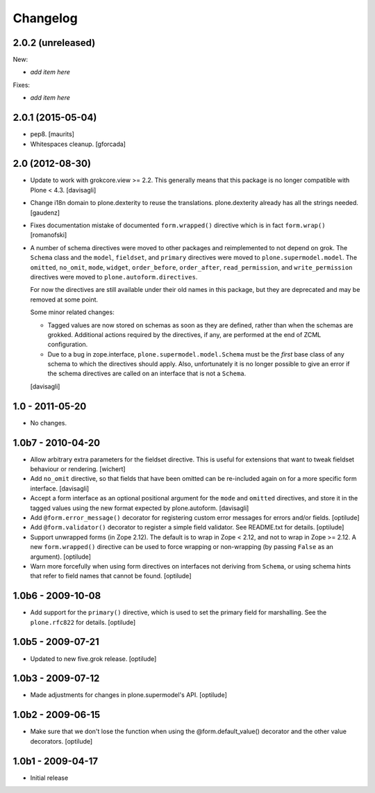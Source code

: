 Changelog
=========

2.0.2 (unreleased)
------------------

New:

- *add item here*

Fixes:

- *add item here*


2.0.1 (2015-05-04)
------------------

- pep8.
  [maurits]

- Whitespaces cleanup.
  [gforcada]


2.0 (2012-08-30)
----------------

* Update to work with grokcore.view >= 2.2. This generally means that this
  package is no longer compatible with Plone < 4.3.
  [davisagli]

* Change i18n domain to plone.dexterity to reuse the translations. plone.dexterity
  already has all the strings needed.
  [gaudenz]

* Fixes documentation mistake of documented ``form.wrapped()`` directive
  which is in fact ``form.wrap()``
  [romanofski]

* A number of schema directives were moved to other packages and reimplemented
  to not depend on grok.  The ``Schema`` class and the ``model``, ``fieldset``,
  and ``primary`` directives were moved to ``plone.supermodel.model``. The
  ``omitted``, ``no_omit``, ``mode``, ``widget``, ``order_before``,
  ``order_after``, ``read_permission``, and ``write_permission`` directives were
  moved to ``plone.autoform.directives``.

  For now the directives are still available under their old names in this
  package, but they are deprecated and may be removed at some point.

  Some minor related changes:

  * Tagged values are now stored on schemas as soon as they are defined, rather
    than when the schemas are grokked. Additional actions required by the
    directives, if any, are performed at the end of ZCML configuration.
  * Due to a bug in zope.interface, ``plone.supermodel.model.Schema`` must be
    the `first` base class of any schema to which the directives should apply.
    Also, unfortunately it is no longer possible to give an error if the schema
    directives are called on an interface that is not a ``Schema``.

  [davisagli]

1.0 - 2011-05-20
----------------

* No changes.

1.0b7 - 2010-04-20
------------------

* Allow arbitrary extra parameters for the fieldset directive. This is useful
  for extensions that want to tweak fieldset behaviour or rendering.
  [wichert]

* Add ``no_omit`` directive, so that fields that have been omitted can be
  re-included again on for a more specific form interface.
  [davisagli]

* Accept a form interface as an optional positional argument for the ``mode``
  and ``omitted`` directives, and store it in the tagged values using the new
  format expected by plone.autoform.
  [davisagli]

* Add ``@form.error_message()`` decorator for registering custom error
  messages for errors and/or fields.
  [optilude]

* Add ``@form.validator()`` decorator to register a simple field validator.
  See README.txt for details.
  [optilude]

* Support unwrapped forms (in Zope 2.12). The default is to wrap in Zope <
  2.12, and not to wrap in Zope >= 2.12. A new ``form.wrapped()`` directive
  can be used to force wrapping or non-wrapping (by passing ``False`` as an
  argument).
  [optilude]

* Warn more forcefully when using form directives on interfaces not deriving
  from ``Schema``, or using schema hints that refer to field names that cannot
  be found.
  [optilude]

1.0b6 - 2009-10-08
------------------

* Add support for the ``primary()`` directive, which is used to set the
  primary field for marshalling. See the ``plone.rfc822`` for details.
  [optilude]

1.0b5 - 2009-07-21
------------------

* Updated to new five.grok release.
  [optilude]

1.0b3 - 2009-07-12
------------------

* Made adjustments for changes in plone.supermodel's API.
  [optilude]

1.0b2 - 2009-06-15
------------------

* Make sure that we don't lose the function when using the
  @form.default_value() decorator and the other value decorators.
  [optilude]

1.0b1 - 2009-04-17
------------------

* Initial release
